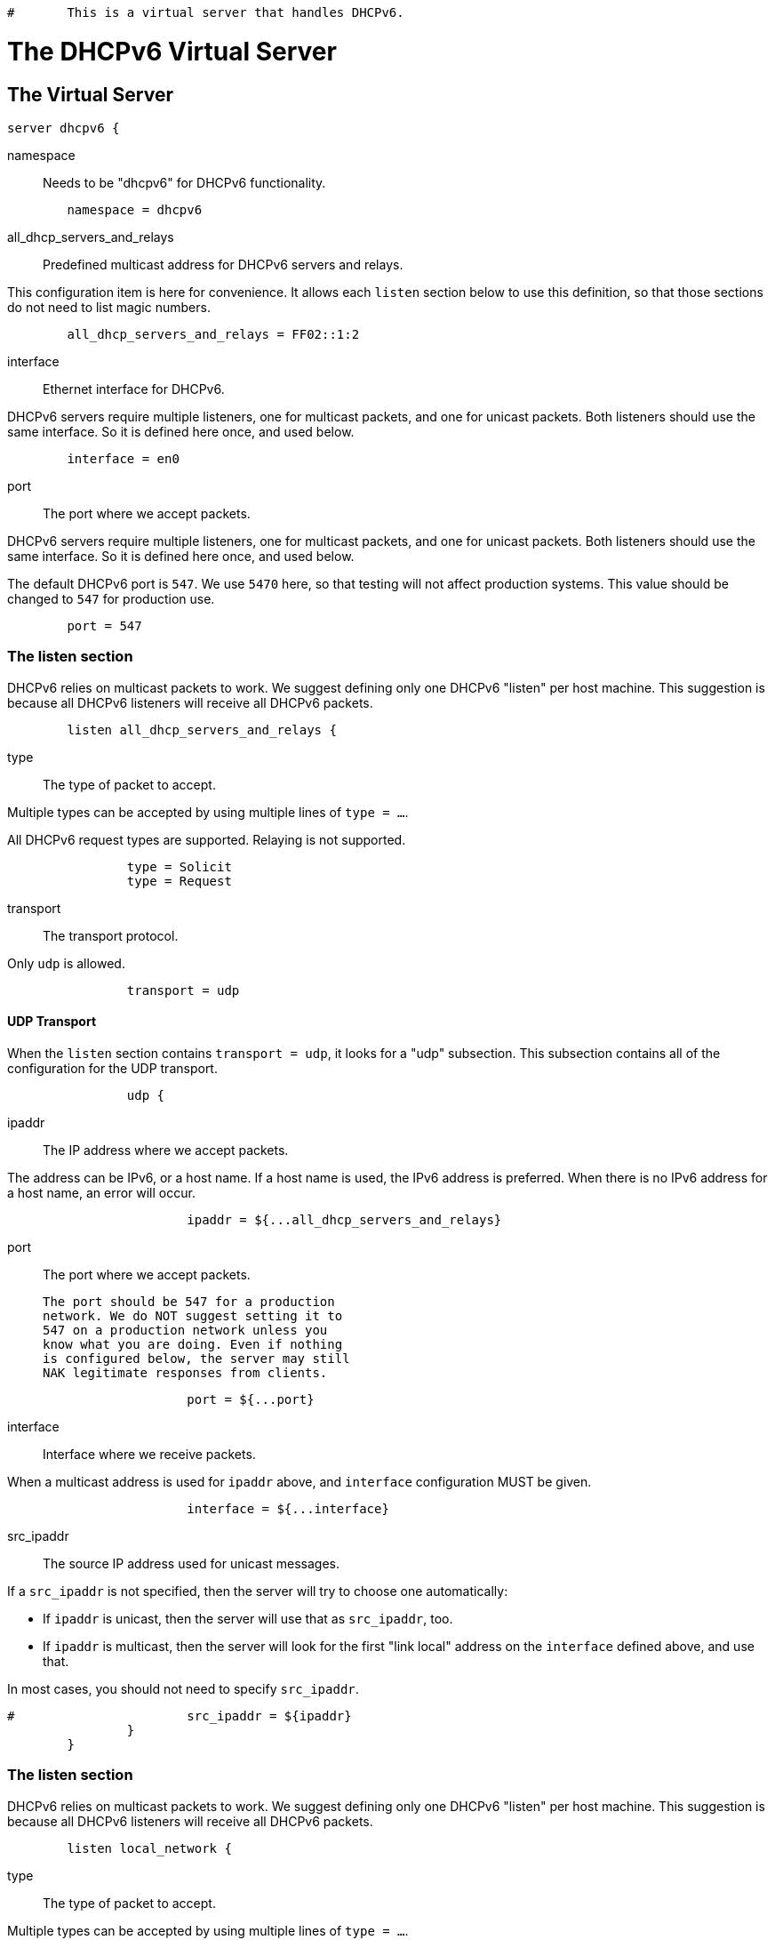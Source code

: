 
```
#	This is a virtual server that handles DHCPv6.
```




= The DHCPv6 Virtual Server


## The Virtual Server

```
server dhcpv6 {
```

namespace:: Needs to be "dhcpv6" for DHCPv6 functionality.

```
	namespace = dhcpv6

```

all_dhcp_servers_and_relays:: Predefined multicast address
for DHCPv6 servers and relays.

This configuration item is here for convenience.  It allows
each `listen` section below to use this definition, so that
those sections do not need to list magic numbers.

```
	all_dhcp_servers_and_relays = FF02::1:2

```

interface:: Ethernet interface for DHCPv6.

DHCPv6 servers require multiple listeners, one for multicast
packets, and one for unicast packets.  Both listeners should
use the same interface.  So it is defined here once, and used
below.

```
	interface = en0

```

port:: The port where we accept packets.

DHCPv6 servers require multiple listeners, one for multicast
packets, and one for unicast packets.  Both listeners should
use the same interface.  So it is defined here once, and used
below.

The default DHCPv6 port is `547`.  We use `5470` here, so that
testing will not affect production systems.  This value should
be changed to `547` for production use.

```
	port = 547

```

### The listen section

DHCPv6 relies on multicast packets to work.  We suggest
defining only one DHCPv6 "listen" per host machine.  This
suggestion is because all DHCPv6 listeners will receive all
DHCPv6 packets.

```
	listen all_dhcp_servers_and_relays {
```

type:: The type of packet to accept.

Multiple types can be accepted by using multiple
lines of `type = ...`.

All DHCPv6 request types are supported.  Relaying
is not supported.

```
		type = Solicit
		type = Request

```

transport:: The transport protocol.

Only `udp` is allowed.

```
		transport = udp

```

#### UDP Transport

When the `listen` section contains `transport =
udp`, it looks for a "udp" subsection.  This
subsection contains all of the configuration for
the UDP transport.

```
		udp {
```

ipaddr:: The IP address where we accept
packets.

The address can be IPv6, or a host name.
If a host name is used, the IPv6 address is
preferred.  When there is no IPv6 address
for a host name, an error will occur.

```
			ipaddr = ${...all_dhcp_servers_and_relays}

```

port:: The port where we accept packets.

 The port should be 547 for a production
 network. We do NOT suggest setting it to
 547 on a production network unless you
 know what you are doing. Even if nothing
 is configured below, the server may still
 NAK legitimate responses from clients.

```
			port = ${...port}

```

interface:: Interface where we receive packets.

When a multicast address is used for `ipaddr` above,
and `interface` configuration MUST be given.

```
			interface = ${...interface}

```

src_ipaddr:: The source IP address used for
unicast messages.

If a `src_ipaddr` is not specified, then
the server will try to choose one automatically:

  * If `ipaddr` is unicast, then the server will use
  that as `src_ipaddr`, too.

  * If `ipaddr` is multicast, then the server will
  look for the first "link local" address on the
  `interface` defined above, and use that.

In most cases, you should not need to specify
`src_ipaddr`.

```
#			src_ipaddr = ${ipaddr}
		}
	}

```

### The listen section

DHCPv6 relies on multicast packets to work.  We suggest
defining only one DHCPv6 "listen" per host machine.  This
suggestion is because all DHCPv6 listeners will receive all
DHCPv6 packets.

```
	listen local_network {
```

type:: The type of packet to accept.

Multiple types can be accepted by using multiple
lines of `type = ...`.

A listener which is using a unicast `ipaddr`
should not receive Solicit, Rebind, or Reconfirm
packets.  Those packets MUST be sent to a multicast
address.

```
		type = Request
		type = Information-Request

```

transport:: The transport protocol.

Only `udp` is allowed.

```
		transport = udp

```

#### UDP Transport

When the `listen` section contains `transport =
udp`, it looks for a "udp" subsection.  This
subsection contains all of the configuration for
the UDP transport.

```
		udp {
```

ipaddr:: The IP address where we accept
packets.

The address can be IPv6, or a host name.
If a host name is used, the IPv6 address is
preferred.  When there is no IPv6 address
for a host name, an error will occur.

If an `ipaddr` is not defined, then the
configuration MUST specify an `interface`.
The server will look for the first
"link local" address on that interface,
and use that as the value for `ipaddr`.

```
#			ipaddr = 2001:db8::

			port = ${...port}
			interface = ${...interface}
		}
	}

```

#### State machine configuration

```
	dhcpv6 {
```

status_code_on_success:: Include a status-code
option in the packet even when the operation is
successful (status code 0).

RFC8415 states that the absence of a status-code
option is identical to a status-code option with
value (0).  This option is included in case
there are broken DHCPv6 clients that require an
explicit success notification.

This config item is disabled by default as
including status-code adds approximately 6 bytes
per nested message, and some clients are buggy
and count any status-code option as a failure
indication.

```
#		status_code_on_success = no

```

send_failure_message:: Concatenate the contents
of any Module-Failure-Message attribute in the
request, and include it in the message field
of the status-code option when status-code is
not 0 or when `status_code_on_success = yes`.

This is disabled by default as these messages
may reveal sensitive information about the
internal state of the server.

It's recommended to only enable this config item
for debugging, or in conjunction with
move_failure_message_to_parent where the upstream
relay is trusted and secure.

```
#		send_failure_message = no

```

move_failure_message_to_parent:: Move all
Module-Failure-Message attributes to the parent
request.

Attributes are only moved when:

- A parent request is available.
- The parent request of type DHCPv6.
- status-code != 0, or `status_code_on_success = yes`

When combined with send_failure_message and
a secure upstream DHCPv6 relay this provides a
useful debugging tool where the reason for a
given allocation failure can be determined from
packet traces, or trace functionality on the
upstream relay.

As relays will strip off the outer relay-message
as the packet moves through them, the contents
of the Module-Failure-Message will not reach
the end DHCPv6 client.

```
#		move_failure_message_to_parent = yes
	}

```

Receive a Solicit message

```
recv Solicit {
	ok
}

```

Send an Advertise message

```
send Advertise {
```

All replies MUST include a Server-ID option

```
	&reply.Server-ID.DUID = UUID
	&reply.Server-ID.DUID.UUID.Value := 0x00000000000000000000000000000000
}

```

Receive a Solicit message

```
recv Request {
	ok
}

send Offer {
```

All replies MUST include a Server-ID option

```
	&reply.Server-ID.DUID = UUID
	&reply.Server-ID.DUID.UUID.Value := 0x00000000000000000000000000000000
}

```

We also support recv / send for all normal DHCPv6 packet types.

See dictionary/dhcpv6/dictionary.freeradius.internal for a list of
packet type names.


```
recv Information-Request {
	ok
}

send Reply {
```

All replies MUST include a Server-ID option

```
	&reply.Server-ID.DUID = UUID
	&reply.Server-ID.DUID.UUID.Value := 0x00000000000000000000000000000000
}

}
```

== Default Configuration

```
```
